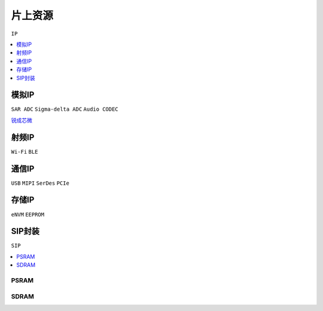 
.. _ip:

片上资源
===============
``IP``

.. contents::
    :local:
    :depth: 1

模拟IP
-----------
``SAR ADC`` ``Sigma-delta ADC`` ``Audio CODEC``

`锐成芯微 <https://www.analogcircuit.cn/>`_


射频IP
-----------
``Wi-Fi`` ``BLE``

通信IP
-----------
``USB`` ``MIPI`` ``SerDes`` ``PCIe``

存储IP
-----------
``eNVM`` ``EEPROM``


.. _sip:

SIP封装
-----------
``SIP``

.. image:: images/sip.jpg

.. contents::
    :local:
    :depth: 1


PSRAM
~~~~~~~~~~~

SDRAM
~~~~~~~~~~~

